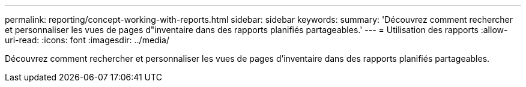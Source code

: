 ---
permalink: reporting/concept-working-with-reports.html 
sidebar: sidebar 
keywords:  
summary: 'Découvrez comment rechercher et personnaliser les vues de pages d"inventaire dans des rapports planifiés partageables.' 
---
= Utilisation des rapports
:allow-uri-read: 
:icons: font
:imagesdir: ../media/


[role="lead"]
Découvrez comment rechercher et personnaliser les vues de pages d'inventaire dans des rapports planifiés partageables.
